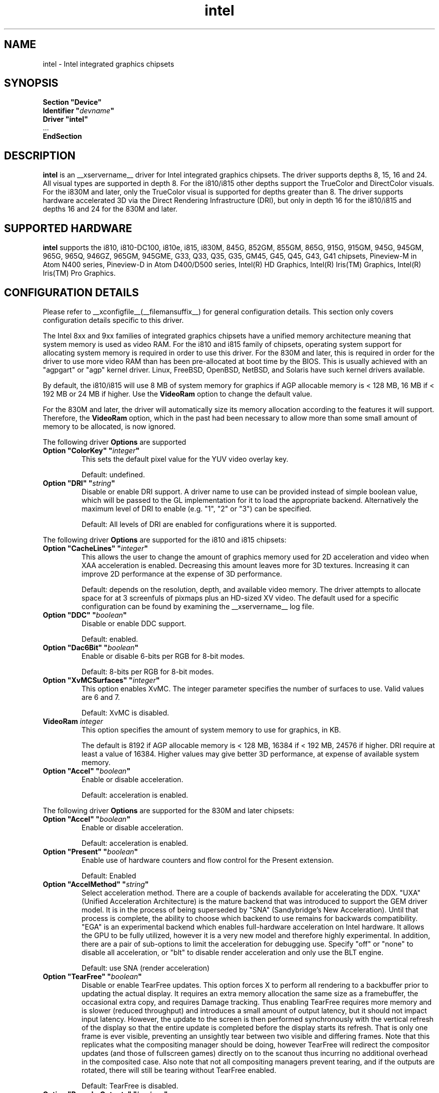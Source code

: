 .\" shorthand for double quote that works everywhere.
.ds q \N'34'
.TH intel  __drivermansuffix__ __vendorversion__
.SH NAME
intel \- Intel integrated graphics chipsets
.SH SYNOPSIS
.nf
.B "Section \*qDevice\*q"
.BI "  Identifier \*q"  devname \*q
.B  "  Driver \*qintel\*q"
\ \ ...
.B EndSection
.fi
.SH DESCRIPTION
.B intel
is an __xservername__ driver for Intel integrated graphics chipsets.
The driver supports depths 8, 15, 16 and 24.  All visual types are
supported in depth 8.  For the i810/i815 other depths support the
TrueColor and DirectColor visuals.  For the i830M and later, only the
TrueColor visual is supported for depths greater than 8.  The driver
supports hardware accelerated 3D via the Direct Rendering Infrastructure
(DRI), but only in depth 16 for the i810/i815 and depths 16 and 24 for
the 830M and later.
.SH SUPPORTED HARDWARE
.B intel
supports the i810, i810-DC100, i810e, i815, i830M, 845G, 852GM, 855GM,
865G, 915G, 915GM, 945G, 945GM, 965G, 965Q, 946GZ, 965GM, 945GME,
G33, Q33, Q35, G35, GM45, G45, Q45, G43, G41 chipsets, Pineview-M in
Atom N400 series, Pineview-D in Atom D400/D500 series,
Intel(R) HD Graphics,
Intel(R) Iris(TM) Graphics,
Intel(R) Iris(TM) Pro Graphics.

.SH CONFIGURATION DETAILS
Please refer to __xconfigfile__(__filemansuffix__) for general configuration
details.  This section only covers configuration details specific to this
driver.
.PP
The Intel 8xx and 9xx families of integrated graphics chipsets have a unified
memory architecture meaning that system memory is used as video RAM.  For the
i810 and i815 family of chipsets, operating system support for allocating system
memory is required in order to use this driver.  For the 830M
and later, this is required in order for the driver to use more video RAM
than has been pre-allocated at boot time by the BIOS.  This is usually
achieved with an "agpgart" or "agp" kernel driver.  Linux, FreeBSD, OpenBSD,
NetBSD, and Solaris have such kernel drivers available.
.PP
By default, the i810/i815 will use 8 MB of system memory for graphics if AGP
allocable memory is < 128 MB, 16 MB if < 192 MB or 24 MB if higher. Use the
.B VideoRam
option to change the default value.
.PP
For the 830M and later, the driver will automatically size its memory
allocation according to the features it will support.  Therefore, the
.B VideoRam
option, which in the past had been necessary to allow more than some small
amount of memory to be allocated, is now ignored.
.PP
The following driver
.B Options
are supported
.TP
.BI "Option \*qColorKey\*q \*q" integer \*q
This sets the default pixel value for the YUV video overlay key.
.IP
Default: undefined.
.TP
.BI "Option \*qDRI\*q \*q" string \*q
Disable or enable DRI support. A driver name to use can be provided instead
of simple boolean value, which will be passed to the GL implementation for
it to load the appropriate backend. Alternatively the maximum level of DRI
to enable (e.g. "1", "2" or "3") can be specified.
.IP
Default: All levels of DRI are enabled for configurations where it is supported.

.PP
The following driver
.B Options
are supported for the i810 and i815 chipsets:
.TP
.BI "Option \*qCacheLines\*q \*q" integer \*q
This allows the user to change the amount of graphics memory used for
2D acceleration and video when XAA acceleration is enabled.  Decreasing this
amount leaves more for 3D textures.  Increasing it can improve 2D performance
at the expense of 3D performance.
.IP
Default: depends on the resolution, depth, and available video memory.  The
driver attempts to allocate space for at 3 screenfuls of pixmaps plus an
HD-sized XV video.  The default used for a specific configuration can be found
by examining the __xservername__ log file.
.TP
.BI "Option \*qDDC\*q \*q" boolean \*q
Disable or enable DDC support.
.IP
Default: enabled.
.TP
.BI "Option \*qDac6Bit\*q \*q" boolean \*q
Enable or disable 6-bits per RGB for 8-bit modes.
.IP
Default: 8-bits per RGB for 8-bit modes.
.TP
.BI "Option \*qXvMCSurfaces\*q \*q" integer \*q
This option enables XvMC.  The integer parameter specifies the number of
surfaces to use.  Valid values are 6 and 7.
.IP
Default: XvMC is disabled.
.TP
.BI "VideoRam " integer
This option specifies the amount of system memory to use for graphics, in KB.
.IP
The default is 8192 if AGP allocable memory is < 128 MB, 16384 if < 192 MB,
24576 if higher. DRI require at least a value of 16384. Higher values may give
better 3D performance, at expense of available system memory.
.TP
.BI "Option \*qAccel\*q \*q" boolean \*q
Enable or disable acceleration.
.IP
Default: acceleration is enabled.

.PP
The following driver
.B Options
are supported for the 830M and later chipsets:
.TP
.BI "Option \*qAccel\*q \*q" boolean \*q
Enable or disable acceleration.
.IP
Default: acceleration is enabled.
.TP
.BI "Option \*qPresent\*q \*q" boolean \*q
Enable use of hardware counters and flow control for the Present extension.
.IP
Default: Enabled
.TP
.BI "Option \*qAccelMethod\*q \*q" string \*q
Select acceleration method.
There are a couple of backends available for accelerating the DDX. \*qUXA\*q (Unified
Acceleration Architecture) is the mature backend that was introduced to support
the GEM driver model. It is in the process of being superseded by \*qSNA\*q
(Sandybridge's New Acceleration). Until that process is complete, the ability to
choose which backend to use remains for backwards compatibility.
\*qEGA\*q is an experimental backend which enables full-hardware acceleration on Intel
hardware. It allows the GPU to be fully utilized, however it is a very new model and therefore
highly experimental.
In addition, there are a pair of sub-options to limit the acceleration for
debugging use. Specify \*qoff\*q or \*qnone\*q to disable all acceleration, or \*qblt\*q to
disable render acceleration and only use the BLT engine.
.IP
Default: use SNA (render acceleration)
.TP
.BI "Option \*qTearFree\*q \*q" boolean \*q
Disable or enable TearFree updates. This option forces X to perform all
rendering to a backbuffer prior to updating the actual display. It requires
an extra memory allocation the same size as a framebuffer, the occasional extra
copy, and requires Damage tracking. Thus enabling TearFree requires more
memory and is slower (reduced throughput) and introduces a small amount of
output latency, but it should not impact input latency. However, the update to
the screen is then performed synchronously with the vertical refresh of the
display so that the entire update is completed before the display starts its
refresh. That is only one frame is ever visible, preventing an unsightly tear
between two visible and differing frames. Note that this replicates what the
compositing manager should be doing, however TearFree will redirect the
compositor updates (and those of fullscreen games) directly on to the scanout
thus incurring no additional overhead in the composited case. Also note that
not all compositing managers prevent tearing, and if the outputs are
rotated, there will still be tearing without TearFree enabled.
.IP
Default: TearFree is disabled.
.TP
.BI "Option \*qReprobeOutputs\*q \*q" boolean \*q
Disable or enable rediscovery of connected displays during server startup.
As the kernel driver loads it scans for connected displays and configures a
console spanning those outputs. When the X server starts, we then take the
list of connected displays and framebuffer layout and use that for the
initial configuration. Sometimes, not all displays are correctly detected by
the kernel and so it is useful in a few circumstances for X to force the
kernel to reprobe all displays when it starts. To make the X server recheck
the status of connected displays, set the \*qReprobeOutputs\*q option to true.
Please do file a bug for any circumstances which require this workaround.
.IP
Default: reprobing is disabled for a faster startup.
.TP
.BI "Option \*qVideoKey\*q \*q" integer \*q
This is the same as the
.B \*qColorKey\*q
option described above.  It is provided for compatibility with most
other drivers.
.TP
.BI "Option \*qXvPreferOverlay\*q \*q" boolean \*q
Make hardware overlay be the first XV adaptor.
The overlay behaves incorrectly in the presence of compositing, but some prefer
it due to it syncing to vblank in the absence of compositing.  While most
XV-using applications have options to select which XV adaptor to use, this
option can be used to place the overlay first for applications which don't
have options for selecting adaptors.
.IP
Default: Textured video adaptor is preferred.
.TP
.BI "Option \*qBacklight\*q \*q" string \*q
Override the probed backlight control interface. Sometimes the automatically
selected backlight interface may not correspond to the correct, or simply
most useful, interface available on the system. This allows you to override
that choice by specifying the entry under /sys/class/backlight to use.
.IP
Default: Automatic selection.
.TP
.BI "Option \*qCustomEDID\*q \*q" string \*q
Override the probed EDID on particular outputs. Sometimes the manufacturer
supplied EDID is corrupt or lacking a few usable modes and supplying a
corrected EDID may be easier than specifying every modeline. This option
allows to pass the path to load an EDID from per output. The format is a
comma separated string of output:path pairs, e.g.
DP1:/path/to/dp1.edid,DP2:/path/to/dp2.edid
.IP
Default: No override, use manufacturer supplied EDIDs.
.TP
.BI "Option \*qFallbackDebug\*q \*q" boolean \*q
Enable printing of debugging information on acceleration fallbacks to the
server log.
.IP
Default: Disabled
.TP
.BI "Option \*qDebugFlushBatches\*q \*q" boolean \*q
Flush the batch buffer after every single operation.
.IP
Default: Disabled
.TP
.BI "Option \*qDebugFlushCaches\*q \*q" boolean \*q
Include an MI_FLUSH at the end of every batch buffer to force data to
be flushed out of cache and into memory before the completion of the
batch.
.IP
Default: Disabled
.TP
.BI "Option \*qDebugWait\*q \*q" boolean \*q
Wait for the completion of every batch buffer before continuing,
i.e. perform synchronous rendering.
.IP
Default: Disabled
.TP
.BI "Option \*qHWRotation\*q \*q" boolean \*q
Override the use of native hardware rotation and force the use of software,
but GPU accelerated where possible, rotation. On some platforms the hardware
can scanout directly into a rotated output bypassing the intermediate rendering
and extra allocations required for software implemented rotation (i.e. native
rotation uses less resources, is quicker and uses less power). This allows you
to disable the native rotation in case of errors.
.IP
Default: Enabled (use hardware rotation)
.TP
.BI "Option \*qVSync\*q \*q" boolean \*q
This option controls the use of commands to synchronise rendering with the
vertical refresh of the display. Some rendering commands have the option
to be performed in a "tear-free" fashion by stalling the GPU to wait for
the display to be outside of the region to be updated. This slows down all
rendering, and historically has been the source of many GPU hangs.
.IP
Default: enabled.
.TP
.BI "Option \*qPageFlip\*q \*q" boolean \*q
This option controls the use of commands to flip the scanout address on a
VBlank. This is used by glXSwapBuffers to efficiently perform the back-to-front
exchange at the end of a frame without incurring the penalty of a copy, or
stalling the render pipeline (the flip is performed asynchronrously to the
render command stream by the display engine). However, it has historically
been the source of many GPU hangs.
.IP
Default: enabled.
.TP
.BI "Option \*qSwapbuffersWait\*q \*q" boolean \*q
This option controls the behavior of glXSwapBuffers and glXCopySubBufferMESA
calls by GL applications.  If enabled, the calls will avoid tearing by making
sure the display scanline is outside of the area to be copied before the copy
occurs.  If disabled, no scanline synchronization is performed, meaning tearing
will likely occur.
.IP
Default: enabled.
.TP
.BI "Option \*qTripleBuffer\*q \*q" boolean \*q
This option enables the use of a third buffer for page-flipping. The third
buffer allows applications to run at vrefresh rates even if they occasionally
fail to swapbuffers on time. The effect of such missed swaps is the output
jitters between 60fps and 30fps, and in the worst case appears frame-locked
to 30fps. The disadvantage of triple buffering is that there is an extra
frame of latency, due to the pre-rendered frame sitting in the swap queue,
between input and any display update.
.IP
Default: enabled.
.TP
.BI "Option \*qTiling\*q \*q" boolean \*q
This option controls whether memory buffers for Pixmaps are allocated in tiled mode.  In
most cases (especially for complex rendering), tiling dramatically improves
performance.
.IP
Default: enabled.
.TP
.BI "Option \*qLinearFramebuffer\*q \*q" boolean \*q
This option controls whether the memory for the scanout (also known as the
front or frame buffer) is allocated in linear memory. A tiled framebuffer is
required for power conservation features, but for certain system configurations
you may wish to override this and force a linear layout.
.IP
Default: disabled
.TP
.BI "Option \*qXvMC\*q \*q" boolean \*q
Enable XvMC driver. Current support MPEG2 MC on 915/945 and G33 series.
User should provide absolute path to libIntelXvMC.so in XvMCConfig file.
.IP
Default: Disabled.
.TP
.BI "Option \*qThrottle\*q \*q" boolean \*q
This option controls whether the driver periodically waits for pending
drawing operations to complete. Throttling ensures that the GPU does not
lag too far behind the CPU and thus noticeable delays in user responsiveness at
the cost of throughput performance.
.IP
Default: enabled.
.br
SNA only.
.TP
.BI "Option \*qHotPlug\*q \*q" boolean \*q
This option controls whether the driver automatically notifies
applications when monitors are connected or disconnected.
.IP
Default: enabled.
.TP
.BI "Option \*qVirtualheads\*q \*q" integer \*q
This option controls specifies the number of fake outputs to create in
addition to the normal outputs detected on your hardware. These outputs
cannot be assigned to the regular displays attached to the GPU, but do
otherwise act as any other xrandr output and share a portion of the
regular framebuffer. One use case for these extra heads is for extending
your desktop onto a discrete GPU using the Bumblebee project. However,
the recommendation here is to use PRIME instead to create a single
Xserver that can addresses and coordinate between multiple GPUs.
.IP
Default: 0
.TP
.BI "Option \*qZaphodHeads\*q \*q" string \*q
.IP
Specify the randr output(s) to use with zaphod mode for a particular driver
instance.  If you set this option you must use it with all instances of the
driver. By default, each head is assigned only one CRTC (which limits
using multiple outputs with that head to cloned mode). CRTC can be manually
assigned to individual heads by preceding the output names with a comma
delimited list of pipe numbers followed by a colon. Note that different pipes
may be limited in their functionality and some outputs may only work with
different pipes.
.br
For example:

.RS
.B
Option \*qZaphodHeads\*q \*qLVDS1,VGA1\*q

will assign xrandr outputs LVDS1 and VGA1 to this instance of the driver.
.RE

.RS
.B
Option \*qZaphodHeads\*q \*q0,2:HDMI1,DP2\*q

will assign xrandr outputs HDMI1 and DP2 and CRTCs 0 and 2 to this instance of the driver.
.RE
.TP

.BI "Option \*qExperimentalReduceFlushes\*q \*q" boolean \*q
This option enables a previously broken optimization for flushing.
.br
It was originally disabled due to Mesa not implementing the \*qglXWaitX()\*q call, causing a plethora of issues.

.B Enabling this is not a good idea.
.IP
Default: Disabled.
.br
SNA only.
.TP

.BI "Option \*qEnableYTilingScanout\*q \*q" boolean \*q
This option tells SNA to enable Y-tiling for scanout.
.br
Highly experimental! 
.B Works only on Skylake and newer.

.br
Known to break on NVIDIA Optimus/PRIME setups.

.IP
Default: Disabled.
.br
SNA only.
.TP

.SH OUTPUT CONFIGURATION
On 830M and better chipsets, the driver supports runtime configuration of
detected outputs.  You can use the
.B xrandr
tool to control outputs on the command line as follows:

.RS
.B xrandr \-\-output
.I output
.B \-\-set
.I property value
.RE

Note that you may need to quote property and value arguments that contain spaces.
Each output listed below may have one or more properties associated
with it (like a binary EDID block if one is found).  Some outputs have
unique properties which are described below.  See the "MULTIHEAD
CONFIGURATIONS" section below for additional information.
.SS "VGA"
VGA output port (typically exposed via an HD15 connector).

.SS "LVDS"
Low Voltage Differential Signalling output (typically a laptop LCD panel).  Available properties:

.TP
\fBBACKLIGHT\fB - current backlight level (adjustable)
By adjusting the BACKLIGHT property, the brightness on the LVDS output
can be adjusted.  In some cases, this property may be unavailable (for
example if your platform uses an external microcontroller to control
the backlight).
.TP
\fBscaling mode\fP - control LCD panel scaling mode
When the currently selected display mode differs from the native panel
resolution, various scaling options are available. These include
.RS
.TP
.B Center
Simply center the image on-screen without scaling. This is the only
scaling mode that guarantees a one-to-one correspondence between
native and displayed pixels, but some portions of the panel may be
unused (so-called "letterboxing").
.TP
.B Full aspect
Scale the image as much as possible while preserving aspect
ratio. Pixels may not be displayed one-to-one (there may be some
blurriness). Some portions of the panel may be unused if the aspect
ratio of the selected mode does not match that of the panel.
.TP
.B Full
Scale the image to the panel size without regard to aspect ratio. This
is the only mode which guarantees that every pixel of the panel will
be used. But the displayed image may be distorted by stretching either
horizontally or vertically, and pixels may not be displayed one-to-one
(there may be some blurriness).
.RE

The precise names of these options may differ depending on the kernel
video driver, (but the functionality should be similar). See the
output of
.B xrandr \-\-prop
for a list of currently available scaling modes.
.SS "TV"
Integrated TV output.  Available properties include:
.TP
\fBBOTTOM, RIGHT, TOP, LEFT\fP - margins
Adjusting these properties allows you to control the placement of your
TV output buffer on the screen. The options with the same name can
also be set in xorg.conf with integer value.
.TP
\fBBRIGHTNESS\fP - TV brightness, range 0-255
Adjust TV brightness, default value is 128.
.TP
\fBCONTRAST\fP - TV contrast, range 0-255
Adjust TV contrast, default value is 1.0 in chipset specific format.
.TP
\fBSATURATION\fP - TV saturation, range 0-255
Adjust TV saturation, default value is 1.0 in chipset specific format.
.TP
\fBHUE\fP - TV hue, range 0-255
Adjust TV hue, default value is 0.
.TP
\fBTV_FORMAT\fP - output standard
This property allows you to control the output standard used on your
TV output port.  You can select between NTSC-M, NTSC-443, NTSC-J,
PAL-M, PAL-N, and PAL.
.TP
\fBTV_Connector\fP - connector type
This config option should be added to xorg.conf TV monitor's section,
it allows you to force the TV output connector type, which bypass load
detect and TV will always be taken as connected. You can select
between S-Video, Composite and Component.

.SS "TMDS-1"
First DVI SDVO output

.SS "TMDS-2"
Second DVI SDVO output

.SS "TMDS-1", "TMDS-2", "HDMI-1", "HDMI-2"
DVI/HDMI outputs. Available common properties include:
.TP
\fBBROADCAST_RGB\fP - method used to set RGB color range
Adjusting this property allows you to set RGB color range on each
channel in order to match HDTV requirement(default 0 for full
range). Setting 1 means RGB color range is 16-235, 0 means RGB color
range is 0-255 on each channel.  (Full range is 0-255, not 16-235)

.PP
SDVO and DVO TV outputs are not supported by the driver at this time.
.PP
See __xconfigfile__(__filemansuffix__) for information on associating Monitor
sections with these outputs for configuration.  Associating Monitor sections
with each output can be helpful if you need to ignore a specific output, for
example, or statically configure an extended desktop monitor layout.

.SH MULTIHEAD CONFIGURATIONS

The number of independent outputs is dictated by the number of CRTCs
(in X parlance) a given chip supports.  Most recent Intel chips have
two CRTCs, meaning that two separate framebuffers can be displayed
simultaneously, in an extended desktop configuration.  If a chip
supports more outputs than it has CRTCs (say local flat panel, VGA and
TV in the case of many outputs), two of the outputs will have to be
"cloned", meaning that they display the same framebuffer contents (or
one displays a subset of another's framebuffer if the modes aren't
equal).

You can use the "xrandr" tool, or various desktop utilities, to change
your output configuration at runtime.  To statically configure your
outputs, you can use the "Monitor-<type>" options along with
additional monitor sections in your xorg.conf to create your screen
topology.  The example below puts the VGA output to the right of the
builtin laptop screen, both running at 1024x768.

.nf
.B "Section \*qMonitor\*q"
.BI "  Identifier \*qLaptop FooBar Internal Display\*q"
.BI "  Option \*qPosition\*q \*q0 0\*q"
.B "EndSection"

.B "Section \*qMonitor\*q"
.BI "  Identifier \*qSome Random CRT\*q"
.BI "  Option \*qPosition\*q \*q1024 0\*q"
.BI "  Option \*qRightOf\*q \*qLaptop FoodBar Internal Display\*q"
.B "EndSection"

.B "Section \*qDevice\*q"
.BI "  Driver \*qintel\*q"
.BI "  Option \*qmonitor-LVDS\*q \*qLaptop FooBar Internal Display\*q"
.BI "  Option \*qmonitor-VGA\*q \*qSome Random CRT\*q"
.B "EndSection"

.SH TEXTURED VIDEO ATTRIBUTES
The driver supports the following X11 Xv attributes for Textured Video.
You can use the "xvattr" tool to query/set those attributes at runtime.

.SS "XV_SYNC_TO_VBLANK"
XV_SYNC_TO_VBLANK is used to control whether textured adapter synchronizes 
the screen update to the vblank to eliminate tearing. It is a Boolean
attribute with values of 0 (never sync) or 1 (always sync). An historic
value of -1 (sync for large windows only) will now be interpreted as 1,
(since the current approach for sync is not costly even with small
video windows).

.SS "XV_BRIGHTNESS"
        
.SS "XV_CONTRAST"
        
.SH REPORTING BUGS

The xf86-video-intel driver is part of the X.Org and Freedesktop.org
umbrella projects.  Details on bug reporting can be found at
https://01.org/linuxgraphics/documentation/how-report-bugs.  Mailing
lists are also commonly used to report experiences and ask questions
about configuration and other topics.  See lists.freedesktop.org for
more information (the xorg@lists.freedesktop.org mailing list is the
most appropriate place to ask X.Org and driver related questions).

.SH "SEE ALSO"
__xservername__(__appmansuffix__), __xconfigfile__(__filemansuffix__), Xserver(__appmansuffix__), X(__miscmansuffix__)
.SH AUTHORS
Authors include: Keith Whitwell, and also Jonathan Bian, Matthew J Sottek,
Jeff Hartmann, Mark Vojkovich, Alan Hourihane, H. J. Lu.  830M and 845G
support reworked for XFree86 4.3 by David Dawes and Keith Whitwell.  852GM,
855GM, and 865G support added by David Dawes and Keith Whitwell.  915G,
915GM, 945G, 945GM, 965G, 965Q and 946GZ support added by Alan Hourihane and
Keith Whitwell. Lid status support added by Alan Hourihane. Textured video
support for 915G and later chips, RandR 1.2 and hardware modesetting added
by Eric Anholt and Keith Packard. EXA and Render acceleration added by Wang
Zhenyu. TV out support added by Zou Nan Hai and Keith Packard. 965GM, G33,
Q33, and Q35 support added by Wang Zhenyu.
